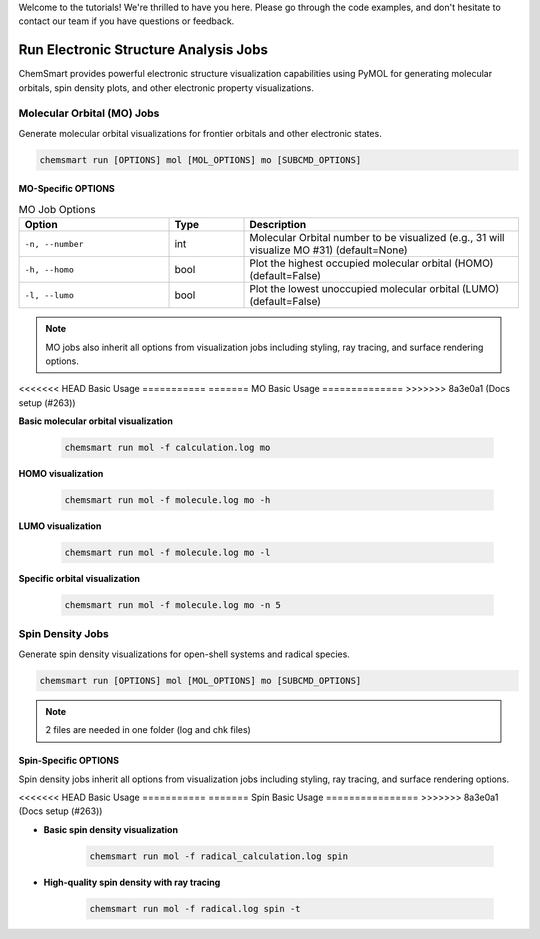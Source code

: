 Welcome to the tutorials! We're thrilled to have you here. Please go through the code examples, and don't hesitate to
contact our team if you have questions or feedback.

########################################
 Run Electronic Structure Analysis Jobs
########################################

ChemSmart provides powerful electronic structure visualization capabilities using PyMOL for generating molecular
orbitals, spin density plots, and other electronic property visualizations.

*****************************
 Molecular Orbital (MO) Jobs
*****************************

Generate molecular orbital visualizations for frontier orbitals and other electronic states.

.. code:: console

   chemsmart run [OPTIONS] mol [MOL_OPTIONS] mo [SUBCMD_OPTIONS]

MO-Specific OPTIONS
===================

.. list-table:: MO Job Options
   :header-rows: 1
   :widths: 30 15 55

   -  -  Option
      -  Type
      -  Description

   -  -  ``-n, --number``
      -  int
      -  Molecular Orbital number to be visualized (e.g., 31 will visualize MO #31) (default=None)

   -  -  ``-h, --homo``
      -  bool
      -  Plot the highest occupied molecular orbital (HOMO) (default=False)

   -  -  ``-l, --lumo``
      -  bool
      -  Plot the lowest unoccupied molecular orbital (LUMO) (default=False)

.. note::

   MO jobs also inherit all options from visualization jobs including styling, ray tracing, and surface rendering
   options.

<<<<<<< HEAD
Basic Usage
===========
=======
MO Basic Usage
==============
>>>>>>> 8a3e0a1 (Docs setup (#263))

**Basic molecular orbital visualization**

   .. code:: console

      chemsmart run mol -f calculation.log mo

**HOMO visualization**

   .. code:: console

      chemsmart run mol -f molecule.log mo -h

**LUMO visualization**

   .. code:: console

      chemsmart run mol -f molecule.log mo -l

**Specific orbital visualization**

   .. code:: console

      chemsmart run mol -f molecule.log mo -n 5

*******************
 Spin Density Jobs
*******************

Generate spin density visualizations for open-shell systems and radical species.

.. code:: console

   chemsmart run [OPTIONS] mol [MOL_OPTIONS] mo [SUBCMD_OPTIONS]

.. note::

   2 files are needed in one folder (log and chk files)

Spin-Specific OPTIONS
=====================

Spin density jobs inherit all options from visualization jobs including styling, ray tracing, and surface rendering
options.

<<<<<<< HEAD
Basic Usage
===========
=======
Spin Basic Usage
================
>>>>>>> 8a3e0a1 (Docs setup (#263))

-  **Basic spin density visualization**

      .. code:: console

         chemsmart run mol -f radical_calculation.log spin

-  **High-quality spin density with ray tracing**

      .. code:: console

         chemsmart run mol -f radical.log spin -t
